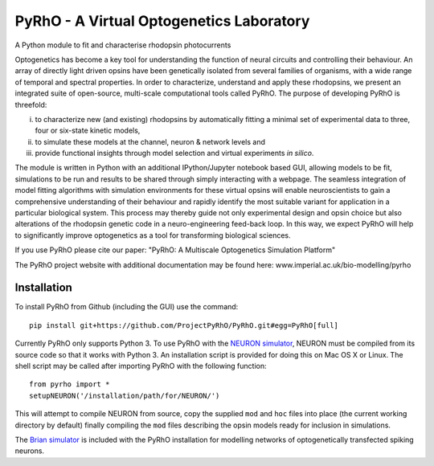 PyRhO - A Virtual Optogenetics Laboratory
=========================================

A Python module to fit and characterise rhodopsin photocurrents

Optogenetics has become a key tool for understanding the function of neural circuits and controlling their behaviour. An array of directly light driven opsins have been genetically isolated from several families of organisms, with a wide range of temporal and spectral properties. In order to characterize, understand and apply these rhodopsins, we present an integrated suite of open-source, multi-scale computational tools called PyRhO. 
The purpose of developing PyRhO is threefold: 

(i) to characterize new (and existing) rhodopsins by automatically fitting a minimal set of experimental data to three, four or six-state kinetic models, 
(ii) to simulate these models at the channel, neuron & network levels and 
(iii) provide functional insights through model selection and virtual experiments *in silico*. 

The module is written in Python with an additional IPython/Jupyter notebook based GUI, allowing models to be fit, simulations to be run and results to be shared through simply interacting with a webpage. The seamless integration of model fitting algorithms with simulation environments for these virtual opsins will enable neuroscientists to gain a comprehensive understanding of their behaviour and rapidly identify the most suitable variant for application in a particular biological system. This process may thereby guide not only experimental design and opsin choice but also alterations of the rhodopsin genetic code in a neuro-engineering feed-back loop. In this way, we expect PyRhO will help to significantly improve optogenetics as a tool for transforming biological sciences. 

If you use PyRhO please cite our paper: "PyRhO: A Multiscale Optogenetics Simulation Platform"

The PyRhO project website with additional documentation may be found here: www.imperial.ac.uk/bio-modelling/pyrho

Installation
------------

To install PyRhO from Github (including the GUI) use the command:
::
    pip install git+https://github.com/ProjectPyRhO/PyRhO.git#egg=PyRhO[full]

Currently PyRhO only supports Python 3. To use PyRhO with the `NEURON simulator <http://www.neuron.yale.edu/neuron/>`_, NEURON must be compiled from its source code so that it works with Python 3. An installation script is provided for doing this on Mac OS X or Linux.  
The shell script may be called after importing PyRhO with the following function:
::
    from pyrho import *
    setupNEURON('/installation/path/for/NEURON/')
This will attempt to compile NEURON from source, copy the supplied ``mod`` and ``hoc`` files into place (the current working directory by default) finally compiling the ``mod`` files describing the opsin models ready for inclusion in simulations. 

The `Brian simulator <http://briansimulator.org/>`_ is included with the PyRhO installation for modelling networks of optogenetically transfected spiking neurons. 

